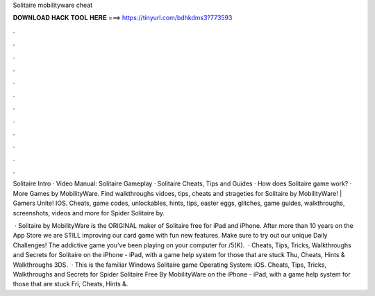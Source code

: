 Solitaire mobilityware cheat



𝐃𝐎𝐖𝐍𝐋𝐎𝐀𝐃 𝐇𝐀𝐂𝐊 𝐓𝐎𝐎𝐋 𝐇𝐄𝐑𝐄 ===> https://tinyurl.com/bdhkdms3?773593



.



.



.



.



.



.



.



.



.



.



.



.

Solitaire Intro · Video Manual: Solitaire Gameplay · Solitaire Cheats, Tips and Guides · How does Solitaire game work? · More Games by MobilityWare. Find walkthroughs vidoes, tips, cheats and strageties for Solitaire by MobilityWare! | Gamers Unite! IOS. Cheats, game codes, unlockables, hints, tips, easter eggs, glitches, game guides, walkthroughs, screenshots, videos and more for Spider Solitaire by.

 · ‎Solitaire by MobilityWare is the ORIGINAL maker of Solitaire free for iPad and iPhone. After more than 10 years on the App Store we are STILL improving our card game with fun new features. Make sure to try out our unique Daily Challenges! The addictive game you’ve been playing on your computer for /5(K).  · Cheats, Tips, Tricks, Walkthroughs and Secrets for Solitaire on the iPhone - iPad, with a game help system for those that are stuck Thu, Cheats, Hints & Walkthroughs 3DS.  · This is the familiar Windows Solitaire game Operating System: iOS. Cheats, Tips, Tricks, Walkthroughs and Secrets for Spider Solitaire Free By MobilityWare on the iPhone - iPad, with a game help system for those that are stuck Fri, Cheats, Hints &.
